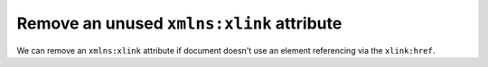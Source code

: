 Remove an unused ``xmlns:xlink`` attribute
------------------------------------------

We can remove an ``xmlns:xlink`` attribute if document doesn't use an element
referencing via the ``xlink:href``.

.. this example is kinda pointles, since `docgen` will insert `xmlns:xlink` anyway.

.. GEN_TABLE
.. NO_XMLNS_XLINK
.. BEFORE
.. <svg xmlns:xlink="http://www.w3.org/1999/xlink">
..   <circle fill="green" cx="50" cy="50" r="45"/>
.. </svg>
.. AFTER
.. <svg>
..   <circle fill="green" cx="50" cy="50" r="45"/>
.. </svg>
.. END
